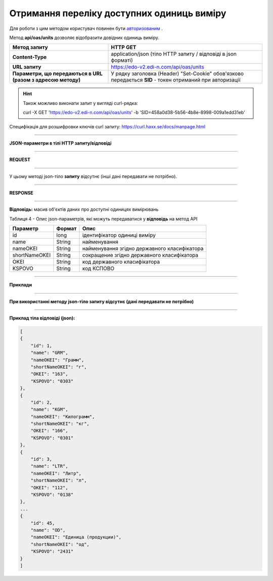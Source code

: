 ######################################################################
**Отримання переліку доступних одиниць виміру**
######################################################################

Для роботи з цим методом користувач повинен бути `авторизованим <https://wiki.edi-n.com/ru/latest/integration_2_0/API/Authorization.html>`__ .

Метод **api/oas/units** дозволяє відобразити довідник одиниць виміру.

+--------------------------------------------------------------+-----------------------------------------------------------------------------------------------------------+
|                       **Метод запиту**                       |                                               **HTTP GET**                                                |
+==============================================================+===========================================================================================================+
| **Content-Type**                                             | application/json (тіло HTTP запиту / відповіді в json форматі)                                            |
+--------------------------------------------------------------+-----------------------------------------------------------------------------------------------------------+
| **URL запиту**                                               | https://edo-v2.edi-n.com/api/oas/units                                                                    |
+--------------------------------------------------------------+-----------------------------------------------------------------------------------------------------------+
| **Параметри, що передаються в URL (разом з адресою методу)** | У рядку заголовка (Header) "Set-Cookie" обов'язково передається **SID** - токен отриманий при авторизації |
+--------------------------------------------------------------+-----------------------------------------------------------------------------------------------------------+

.. hint:: Також можливо виконати запит у вигляді curl-рядка:
          
          curl -X GET 'https://edo-v2.edi-n.com/api/oas/units' -b 'SID=458a0d38-5b56-4b8e-8998-009a1edd31eb'

Специфікація для розшифровки ключів curl запиту: https://curl.haxx.se/docs/manpage.html

--------------

**JSON-параметри в тілі HTTP запиту/відповіді**

--------------

**REQUEST**

--------------

У цьому методі json-тіло **запиту** відсутнє (інші дані передавати не потрібно).

--------------

**RESPONSE**

--------------

**Відповідь:** масив об'єктів даних про доступні одиницях вимірювань

Таблиця 4 - Опис json-параметрів, які можуть передаватися у **відповідь** на метод API

+---------------+--------+----------------------------------------------+
|   Параметр    | Формат |                     Опис                     |
+===============+========+==============================================+
| id            | long   | ідентифікатор одиниці виміру                 |
+---------------+--------+----------------------------------------------+
| name          | String | найменування                                 |
+---------------+--------+----------------------------------------------+
| nameOKEI      | String | найменування згідно державного класифікатора |
+---------------+--------+----------------------------------------------+
| shortNameOKEI | String | сокращение згідно державного класифікатора   |
+---------------+--------+----------------------------------------------+
| OKEI          | String | код державного класифікатора                 |
+---------------+--------+----------------------------------------------+
| KSPOVO        | String | код КСПОВО                                   |
+---------------+--------+----------------------------------------------+

--------------

**Приклади**

--------------

**При використанні методу json-тіло запиту відсутнє (дані передавати не потрібно)**

--------------

**Приклад тіла відповіді (json):**

.. code:: ruby

    [
    {
        "id": 1,
        "name": "GRM",
        "nameOKEI": "Грамм",
        "shortNameOKEI": "г",
        "OKEI": "163",
        "KSPOVO": "0303"
    },
    {
        "id": 2,
        "name": "KGM",
        "nameOKEI": "Килограмм",
        "shortNameOKEI": "кг",
        "OKEI": "166",
        "KSPOVO": "0301"
    },
    {
        "id": 3,
        "name": "LTR",
        "nameOKEI": "Литр",
        "shortNameOKEI": "л",
        "OKEI": "112",
        "KSPOVO": "0138"
    },
    ...
    {
        "id": 45,
        "name": "OD",
        "nameOKEI": "Единица (продукции)",
        "shortNameOKEI": "од",
        "KSPOVO": "2431"
    }
    ] 




